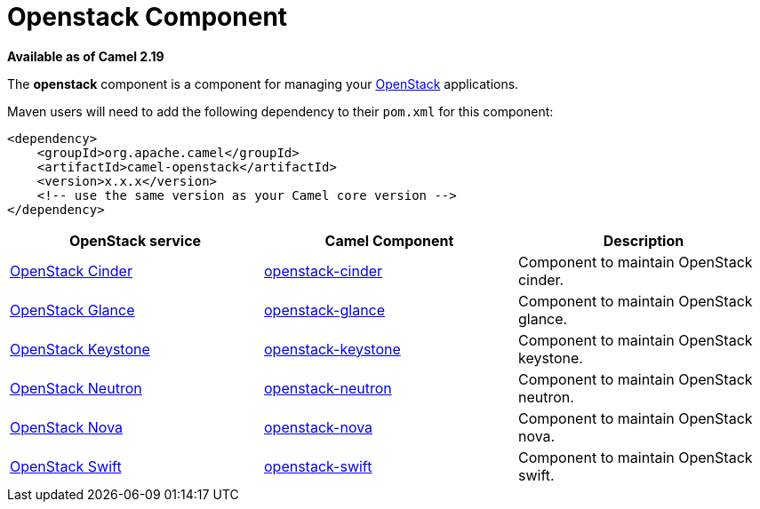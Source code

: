 [[Openstack-OpenstackComponent]]
= Openstack Component
//THIS FILE IS COPIED: EDIT THE SOURCE FILE:
:page-source: components/camel-openstack/src/main/docs/openstack.adoc

*Available as of Camel 2.19*

The *openstack* component is a component for managing your
https://www.openstack.org//[OpenStack] applications. 

Maven users will need to add the following dependency to their `pom.xml`
for this component:
[source,xml]
------------------------------------------------------------
<dependency>
    <groupId>org.apache.camel</groupId>
    <artifactId>camel-openstack</artifactId>
    <version>x.x.x</version>
    <!-- use the same version as your Camel core version -->
</dependency>
------------------------------------------------------------

[width="100%", options="header"]
|=======================================================================
| OpenStack service | Camel Component| Description
| https://wiki.openstack.org/wiki/Cinder[OpenStack Cinder] | xref:openstack-cinder-component.adoc[openstack-cinder] | Component to maintain OpenStack cinder.
| https://wiki.openstack.org/wiki/Glance[OpenStack Glance] | xref:openstack-glance-component.adoc[openstack-glance] | Component to maintain OpenStack glance.
| https://wiki.openstack.org/wiki/Keystone[OpenStack Keystone] | xref:openstack-keystone-component.adoc[openstack-keystone] | Component to maintain OpenStack keystone.
| https://wiki.openstack.org/wiki/Neutron[OpenStack Neutron] | xref:openstack-neutron-component.adoc[openstack-neutron] | Component to maintain OpenStack neutron.
| https://wiki.openstack.org/wiki/Nova[OpenStack Nova] | xref:openstack-nova-component.adoc[openstack-nova] | Component to maintain OpenStack nova.
| https://wiki.openstack.org/wiki/Swift[OpenStack Swift] | xref:openstack-swift-component.adoc[openstack-swift] | Component to maintain OpenStack swift.
|=======================================================================